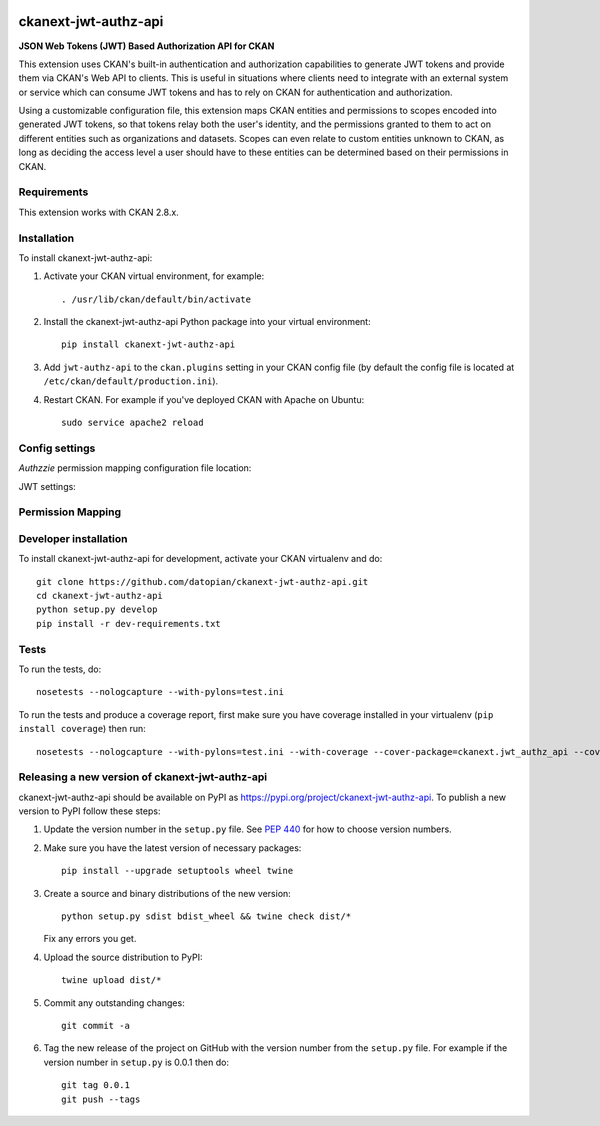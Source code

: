 .. You should enable this project on travis-ci.org and coveralls.io to make
   these badges work. The necessary Travis and Coverage config files have been
   generated for you.

.. image:: https://travis-ci.org/datopian/ckanext-jwt-authz-api.svg?branch=master
    :target: https://travis-ci.org/datopian/ckanext-jwt-authz-api

.. image:: https://coveralls.io/repos/datopian/ckanext-jwt-authz-api/badge.svg
  :target: https://coveralls.io/r/datopian/ckanext-jwt-authz-api

.. image:: https://img.shields.io/pypi/v/ckanext-jwt-authz-api.svg
    :target: https://pypi.org/project/ckanext-jwt-authz-api/
    :alt: Latest Version

.. image:: https://img.shields.io/pypi/pyversions/ckanext-jwt-authz-api.svg
    :target: https://pypi.org/project/ckanext-jwt-authz-api/
    :alt: Supported Python versions

.. image:: https://img.shields.io/pypi/status/ckanext-jwt-authz-api.svg
    :target: https://pypi.org/project/ckanext-jwt-authz-api/
    :alt: Development Status

.. image:: https://img.shields.io/pypi/l/ckanext-jwt-authz-api.svg
    :target: https://pypi.org/project/ckanext-jwt-authz-api/
    :alt: License

=============
ckanext-jwt-authz-api
=============

.. Put a description of your extension here:
   What does it do? What features does it have?
   Consider including some screenshots or embedding a video!

**JSON Web Tokens (JWT) Based Authorization API for CKAN**

This extension uses CKAN's built-in authentication and authorization
capabilities to generate JWT tokens and provide them via CKAN's Web API to
clients. This is useful in situations where clients need to integrate with an
external system or service which can consume JWT tokens and has to rely on
CKAN for authentication and authorization.

Using a customizable configuration file, this extension maps CKAN entities and
permissions to scopes encoded into generated JWT tokens, so that tokens relay
both the user's identity, and the permissions granted to them to act on
different entities such as organizations and datasets.  Scopes can even relate
to custom entities unknown to CKAN, as long as deciding the access level a user
should have to these entities can be determined based on their permissions in
CKAN.

------------
Requirements
------------

This extension works with CKAN 2.8.x.

------------
Installation
------------

.. Add any additional install steps to the list below.
   For example installing any non-Python dependencies or adding any required
   config settings.

To install ckanext-jwt-authz-api:

1. Activate your CKAN virtual environment, for example::

     . /usr/lib/ckan/default/bin/activate

2. Install the ckanext-jwt-authz-api Python package into your virtual environment::

     pip install ckanext-jwt-authz-api

3. Add ``jwt-authz-api`` to the ``ckan.plugins`` setting in your CKAN
   config file (by default the config file is located at
   ``/etc/ckan/default/production.ini``).

4. Restart CKAN. For example if you've deployed CKAN with Apache on Ubuntu::

     sudo service apache2 reload


---------------
Config settings
---------------
*Authzzie* permission mapping configuration file location:

.. # The minimum number of hours to wait before re-checking a resource
   # (optional, default: 24).
   ckanext.jwt_authz_api.some_setting = some_default_value

..
JWT settings:


------------------
Permission Mapping
------------------

.. Some details about the structure of the authzzie permissions map file


----------------------
Developer installation
----------------------

To install ckanext-jwt-authz-api for development, activate your CKAN virtualenv and
do::

    git clone https://github.com/datopian/ckanext-jwt-authz-api.git
    cd ckanext-jwt-authz-api
    python setup.py develop
    pip install -r dev-requirements.txt


-----
Tests
-----

To run the tests, do::

    nosetests --nologcapture --with-pylons=test.ini

To run the tests and produce a coverage report, first make sure you have
coverage installed in your virtualenv (``pip install coverage``) then run::

    nosetests --nologcapture --with-pylons=test.ini --with-coverage --cover-package=ckanext.jwt_authz_api --cover-inclusive --cover-erase --cover-tests


----------------------------------------
Releasing a new version of ckanext-jwt-authz-api
----------------------------------------

ckanext-jwt-authz-api should be available on PyPI as https://pypi.org/project/ckanext-jwt-authz-api.
To publish a new version to PyPI follow these steps:

1. Update the version number in the ``setup.py`` file.
   See `PEP 440 <http://legacy.python.org/dev/peps/pep-0440/#public-version-identifiers>`_
   for how to choose version numbers.

2. Make sure you have the latest version of necessary packages::

    pip install --upgrade setuptools wheel twine

3. Create a source and binary distributions of the new version::

       python setup.py sdist bdist_wheel && twine check dist/*

   Fix any errors you get.

4. Upload the source distribution to PyPI::

       twine upload dist/*

5. Commit any outstanding changes::

       git commit -a

6. Tag the new release of the project on GitHub with the version number from
   the ``setup.py`` file. For example if the version number in ``setup.py`` is
   0.0.1 then do::

       git tag 0.0.1
       git push --tags
